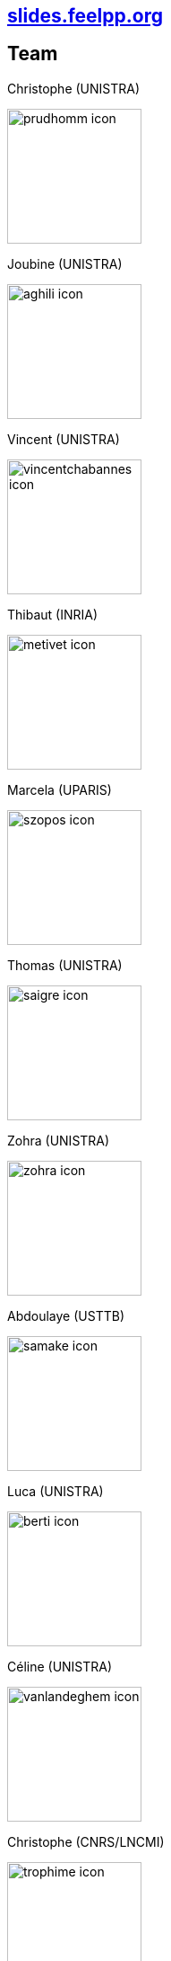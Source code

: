 [.decentlightbg,background-opacity="0.7"]
== link:https://slides.feelpp.org[slides.feelpp.org]


[.columns]
== Team

[.column.xx-small]
--
.Christophe (UNISTRA)
image:Figures/team/prudhomm-icon.png[height=150]

.Joubine (UNISTRA)
image:Figures/team/aghili-icon.png[height=150]
--
[.column.xx-small]
--
.Vincent (UNISTRA)
image:Figures/team/vincentchabannes-icon.png[height=150]

.Thibaut (INRIA)
image:Figures/team/metivet-icon.png[height=150]
--
[.column.xx-small]
--
.Marcela (UPARIS)
image:Figures/team/szopos-icon.png[height=150]

.Thomas (UNISTRA)
image:Figures/team/saigre-icon.png[height=150]
--
[.column.xx-small]
--
.Zohra (UNISTRA)
image:Figures/team/zohra-icon.png[height=150]

.Abdoulaye (USTTB)
image:Figures/team/samake-icon.png[height=150]
--
[.column.xx-small]
--
.Luca (UNISTRA)
image:Figures/team/berti-icon.png[height=150]

.Céline (UNISTRA)
image:Figures/team/vanlandeghem-icon.png[height=150]
--
[.column.xx-small]
--
.Christophe (CNRS/LNCMI)
image:Figures/team/trophime-icon.png[height=150]

.Jeremie (CNRS/LNCMI)
image:Figures/team/muzet-icon.png[height=150]
--
[.column.xx-small]
--
.Laetitia (INRIA)
image:Figures/team/giraldi-icon.jpeg[height=150]

.Zakaria (INRIA)
image:Figures/team/elkhiyati-icon.png[height=150]
--